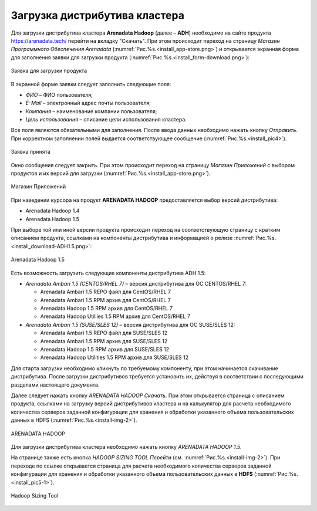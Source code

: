 Загрузка дистрибутива кластера
==============================


Для загрузки дистрибутива кластера **Arenadata Hadoop** (далее – **ADH**) необходимо на сайте продукта https://arenadata.tech/ перейти на вкладку "Скачать". При этом происходит переход на страницу *Магазин Программного Обеспечения Arenadata* (:numref:`Рис.%s.<install_app-store.png>`) и открывается экранная форма для заполнения заявки для загрузки продукта (:numref:`Рис.%s.<install_form-download.png>`):

.. _imgs/install_form-download.png:

.. figure:: install_form-download.png
   :align: center

   Заявка для загрузки продукта


В экранной форме заявки следует заполнить следующие поля:

+ *ФИО* – ФИО пользователя;
+ *E-Mail* – электронный адрес почты пользователя;
+ *Компания* – наименование компании пользователя;
+ *Цель использования* – описание цели использования кластера.

Все поля являются обязательными для заполнения. После ввода данных необходимо нажать кнопку *Отправить*. При корректном заполнении полей выдается соответствующее сообщение (:numref:`Рис.%s.<install_pic4>`).

.. _install_pic4:

.. figure:: imgs/install_pic4.*
   :align: center

   Заявка принята


Окно сообщения следует закрыть. При этом происходит переход на страницу *Магазин Приложений* с выбором продуктов и их версий для загрузки (:numref:`Рис.%s.<install_app-store.png>`).

.. _install_app-store.png:

.. figure:: install_app-store.png.*
   :align: center

   Магазин Приложений


При наведении курсора на продукт **ARENADATA HADOOP** предоставляется выбор версий дистрибутива:

+ Arenadata Hadoop 1.4

+ Arenadata Hadoop 1.5

При выборе той или иной версии продукта происходит переход на соответствующую страницу с кратким описанием продукта, ссылками на компоненты дистрибутива и информацией о релизе :numref:`Рис.%s.<install_download-ADH1.5.png>`:

.. _install_download-ADH1.5.png:

.. figure:: install_download-ADH1.5.png.*
   :align: center

   Arenadata Hadoop 1.5


Есть возможность загрузить следующие компоненты дистрибутива ADH 1.5:

+ *Arenadata Ambari 1.5 (CENTOS/RHEL 7)* – версия дистрибутива для ОС CENTOS/RHEL 7:

  + Arenadata Ambari 1.5 REPO файл для CentOS/RHEL 7
  + Arenadata Ambari 1.5 RPM архив для CentOS/RHEL 7
  + Arenadata Hadoop 1.5 RPM архив для CentOS/RHEL 7
  + Arenadata Hadoop Utiliies 1.5 RPM архив для CentOS/RHEL 7

+ *Arenadata Ambari 1.5 (SUSE/SLES 12)* – версия дистрибутива для ОС SUSE/SLES 12:

  + Arenadata Ambari 1.5 REPO файл для SUSE/SLES 12
  + Arenadata Ambari 1.5 RPM архив для SUSE/SLES 12
  + Arenadata Hadoop 1.5 RPM архив для SUSE/SLES 12
  + Arenadata Hadoop Utilities 1.5 RPM архив для SUSE/SLES 12


Для старта загрузки необходимо кликнуть по требуемому компоненту, при этом начинается скачивание дистрибутива. После загрузки дистрибутивов требуется установить их, действуя в соответствии с последующими разделами настоящего документа.




Далее следует нажать кнопку *ARENADATA HADOOP Скачать*. При этом открывается страница с описанием продукта, ссылками на загрузку версий дистрибутивов кластера и на калькулятор для расчета необходимого количества серверов заданной конфигурации для хранения и обработки указанного объема пользовательских данных в HDFS (:numref:`Рис.%s.<install-img-2>`).

.. _install-img-2:

.. figure:: imgs/install_pic2.*
   :align: center

   ARENADATA HADOOP


Для загрузки дистрибутива кластера необходимо нажать кнопку *ARENADATA HADOOP 1.5*. 




На странице также есть кнопка *HADOOP SIZING TOOL Перейти* (см. :numref:`Рис.%s.<install-img-2>`). При переходе по ссылке открывается страница для расчета необходимого количества серверов заданной конфигурации для хранения и обработки указанного объема пользовательских данных в **HDFS** (:numref:`Рис.%s.<install_pic5-1>`).

.. _install_pic5-1:

.. figure:: imgs/install_pic5-1.*
   :align: center

   Hadoop Sizing Tool
